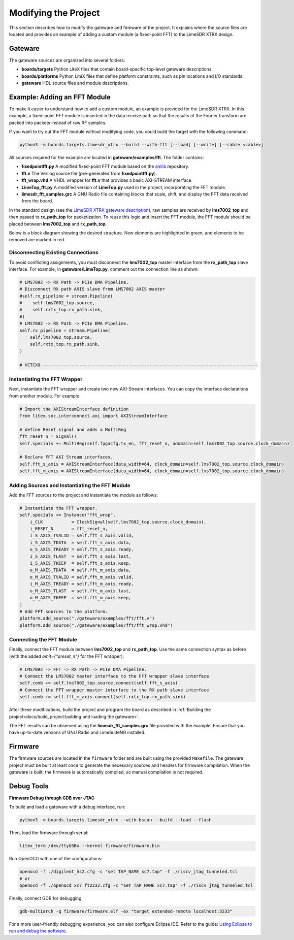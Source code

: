 Modifying the Project
=====================

This section describes how to modify the gateware and firmware of the project. It explains where the source files are located and provides an example of adding a custom module (a fixed-point FFT) to the LimeSDR XTRX design.

Gateware
--------
The gateware sources are organized into several folders:

- **boards/targets**
  Python LiteX files that contain board-specific top-level gateware descriptions.
- **boards/platforms**
  Python LiteX files that define platform constraints, such as pin locations and I/O standards.
- **gateware**
  HDL source files and module descriptions.

Example: Adding an FFT Module
-----------------------------
To make it easier to understand how to add a custom module, an example is provided for the LimeSDR XTRX. In this example, a fixed-point FFT module is inserted in the data receive path so that the results of the Fourier transform are packed into packets instead of raw RF samples.

If you want to try out the FFT module without modifying code, you could build the target with the following command:

.. code-block:: bash

   python3 -m boards.targets.limesdr_xtrx --build --with-fft [--load] [--write] [--cable <cable>]

All sources required for the example are located in **gateware/examples/fft**. The folder contains:

- **fixedpointfft.py**
  A modified fixed-point FFT module based on the `amlib`_ repository.
- **fft.v**
  The Verilog source file (pre-generated from **fixedpointfft.py**).
- **fft_wrap.vhd**
  A VHDL wrapper for **fft.v** that provides a basic AXI-STREAM interface.
- **LimeTop_fft.py**
  A modified version of **LimeTop.py** used in the project, incorporating the FFT module.
- **limesdr_fft_samples.grc**
  A GNU Radio file containing blocks that scale, shift, and display the FFT data received from the board.

In the standard design (see the `LimeSDR XTRX gateware description`_), raw samples are received by **lms7002_top** and then passed to **rx_path_top** for packetization. To reuse this logic and insert the FFT module, the FFT module should be placed between **lms7002_top** and **rx_path_top**.

Below is a block diagram showing the desired structure. New elements are highlighted in green, and elements to be removed are marked in red.

.. figure:: limesdr-xtrx/images/limetop_block_diagram_fft.svg
   :width: 1000
   :alt: Block diagram showing FFT module insertion

Disconnecting Existing Connections
~~~~~~~~~~~~~~~~~~~~~~~~~~~~~~~~~~

To avoid conflicting assignments, you must disconnect the **lms7002_top** master interface from the **rx_path_top** slave interface. For example, in **gateware/LimeTop.py**, comment out the connection line as shown:

.. code-block:: python

    # LMS7002 -> RX Path -> PCIe DMA Pipeline.
    # Disconnect RX path AXIS slave from LMS7002 AXIS master
    #self.rx_pipeline = stream.Pipeline(
    #    self.lms7002_top.source,
    #    self.rxtx_top.rx_path.sink,
    #)
    # LMS7002 -> RX Path -> PCIe DMA Pipeline.
    self.rx_pipeline = stream.Pipeline(
        self.lms7002_top.source,
        self.rxtx_top.rx_path.sink,
    )

    # VCTCXO -----------------------------------------------------------------------------------

Instantiating the FFT Wrapper
~~~~~~~~~~~~~~~~~~~~~~~~~~~~~

Next, instantiate the FFT wrapper and create two new AXI-Stream interfaces. You can copy the interface declarations from another module. For example:

.. code-block:: python

    # Import the AXIStreamInterface definition
    from litex.soc.interconnect.axi import AXIStreamInterface

    # define Reset signal and adds a MultiReg
    fft_reset_n = Signal()
    self.specials += MultiReg(self.fpgacfg.tx_en, fft_reset_n, odomain=self.lms7002_top.source.clock_domain)

    # Declare FFT AXI Stream interfaces.
    self.fft_s_axis = AXIStreamInterface(data_width=64, clock_domain=self.lms7002_top.source.clock_domain)
    self.fft_m_axis = AXIStreamInterface(data_width=64, clock_domain=self.lms7002_top.source.clock_domain)

Adding Sources and Instantiating the FFT Module
~~~~~~~~~~~~~~~~~~~~~~~~~~~~~~~~~~~~~~~~~~~~~~~

Add the FFT sources to the project and instantiate the module as follows:

.. code-block:: python

    # Instantiate the FFT wrapper.
    self.specials += Instance("fft_wrap",
        i_CLK           = ClockSignal(self.lms7002_top.source.clock_domain),
        i_RESET_N       = fft_reset_n,
        i_S_AXIS_TVALID = self.fft_s_axis.valid,
        i_S_AXIS_TDATA  = self.fft_s_axis.data,
        o_S_AXIS_TREADY = self.fft_s_axis.ready,
        i_S_AXIS_TLAST  = self.fft_s_axis.last,
        i_S_AXIS_TKEEP  = self.fft_s_axis.keep,
        o_M_AXIS_TDATA  = self.fft_m_axis.data,
        o_M_AXIS_TVALID = self.fft_m_axis.valid,
        i_M_AXIS_TREADY = self.fft_m_axis.ready,
        o_M_AXIS_TLAST  = self.fft_m_axis.last,
        o_M_AXIS_TKEEP  = self.fft_m_axis.keep,
    )
    # Add FFT sources to the platform.
    platform.add_source("./gateware/examples/fft/fft.v")
    platform.add_source("./gateware/examples/fft/fft_wrap.vhd")

Connecting the FFT Module
~~~~~~~~~~~~~~~~~~~~~~~~~

Finally, connect the FFT module between **lms7002_top** and **rx_path_top**. Use the same connection syntax as before (with the added *omit={"areset_n"}* for the FFT wrapper):

.. code-block:: python

    # LMS7002 -> FFT -> RX Path -> PCIe DMA Pipeline.
    # Connect the LMS7002 master interface to the FFT wrapper slave interface
    self.comb += self.lms7002_top.source.connect(self.fft_s_axis)
    # Connect the FFT wrapper master interface to the RX path slave interface
    self.comb += self.fft_m_axis.connect(self.rxtx_top.rx_path.sink)

After these modifications, build the project and program the board as described in :ref:`Building the project<docs/build_project:building and loading the gateware>`.

The FFT results can be observed using the **limesdr_fft_samples.grc** file provided with the example. Ensure that you have up-to-date versions of GNU Radio and LimeSuiteNG installed.

.. figure:: limesdr-xtrx/images/gnuradio_fft.png
   :width: 1000
   :alt: Screenshot of FFT output in GNU Radio

.. _amlib: https://github.com/amaranth-farm/amlib
.. _LimeSDR XTRX gateware description: https://limesdrgw.myriadrf.org/docs/limesdr_xtrx
.. _LiteX documentation: https://github.com/enjoy-digital/litex/wiki/Reuse-a-(System)Verilog,-VHDL,-Amaranth,-Spinal-HDL,-Chisel-core

Firmware
--------
The firmware sources are located in the ``firmware`` folder and are built using the provided ``Makefile``. The gateware project must be built at least once to generate the necessary sources and headers for firmware compilation. When the gateware is built, the firmware is automatically compiled, so manual compilation is not required.

Debug Tools
-----------
**Firmware Debug through GDB over JTAG**

To build and load a gateware with a debug interface, run:

.. code-block:: bash

    python3 -m boards.targets.limesdr_xtrx --with-bscan --build --load --flash

Then, load the firmware through serial:

.. code-block:: bash

    litex_term /dev/ttyUSBx --kernel firmware/firmware.bin

Run OpenOCD with one of the configurations:

.. code-block:: bash

    openocd -f ./digilent_hs2.cfg -c "set TAP_NAME xc7.tap" -f ./riscv_jtag_tunneled.tcl
    # or
    openocd -f ./openocd_xc7_ft2232.cfg -c "set TAP_NAME xc7.tap" -f ./riscv_jtag_tunneled.tcl

Finally, connect GDB for debugging:

.. code-block:: bash

    gdb-multiarch -q firmware/firmware.elf -ex "target extended-remote localhost:3333"

For a more user-friendly debugging experience, you can also configure Eclipse IDE. Refer to the guide:
`Using Eclipse to run and debug the software <https://github.com/SpinalHDL/VexRiscv?tab=readme-ov-file#using-eclipse-to-run-and-debug-the-software>`_.
